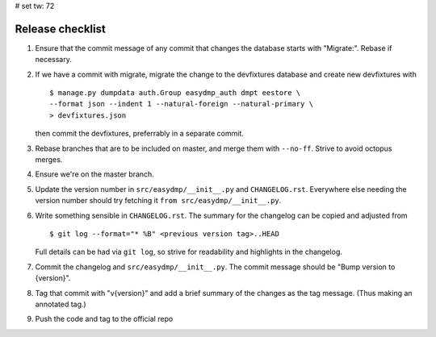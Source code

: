 # set tw: 72

=================
Release checklist
=================

#. Ensure that the commit message of any commit that changes the
   database starts with "Migrate:". Rebase if necessary.
#. If we have a commit with migrate, migrate the change to the
   devfixtures database and create new devfixtures with ::

        $ manage.py dumpdata auth.Group easydmp_auth dmpt eestore \
        --format json --indent 1 --natural-foreign --natural-primary \
        > devfixtures.json

   then commit the devfixtures, preferrably in a separate commit.
#. Rebase branches that are to be included on master, and merge them
   with ``--no-ff``. Strive to avoid octopus merges.
#. Ensure we're on the master branch.
#. Update the version number in ``src/easydmp/__init__.py`` and
   ``CHANGELOG.rst``. Everywhere else needing the version number should
   try fetching it ``from src/easydmp/__init__.py``.
#. Write something sensible in ``CHANGELOG.rst``. The summary for the
   changelog can be copied and adjusted from ::

        $ git log --format="* %B" <previous version tag>..HEAD

   Full details can be had via ``git log``, so strive for readability and
   highlights in the changelog.
#. Commit the changelog and ``src/easydmp/__init__.py``.
   The commit message should be "Bump version to {version}".
#. Tag that commit with "v{version}" and add a brief summary of the
   changes as the tag message. (Thus making an annotated tag.)
#. Push the code and tag to the official repo

